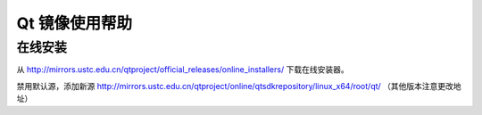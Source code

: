 ===============
Qt 镜像使用帮助
===============

在线安装
--------

从
http://mirrors.ustc.edu.cn/qtproject/official_releases/online_installers/
下载在线安装器。

禁用默认源，添加新源
http://mirrors.ustc.edu.cn/qtproject/online/qtsdkrepository/linux_x64/root/qt/ （其他版本注意更改地址）